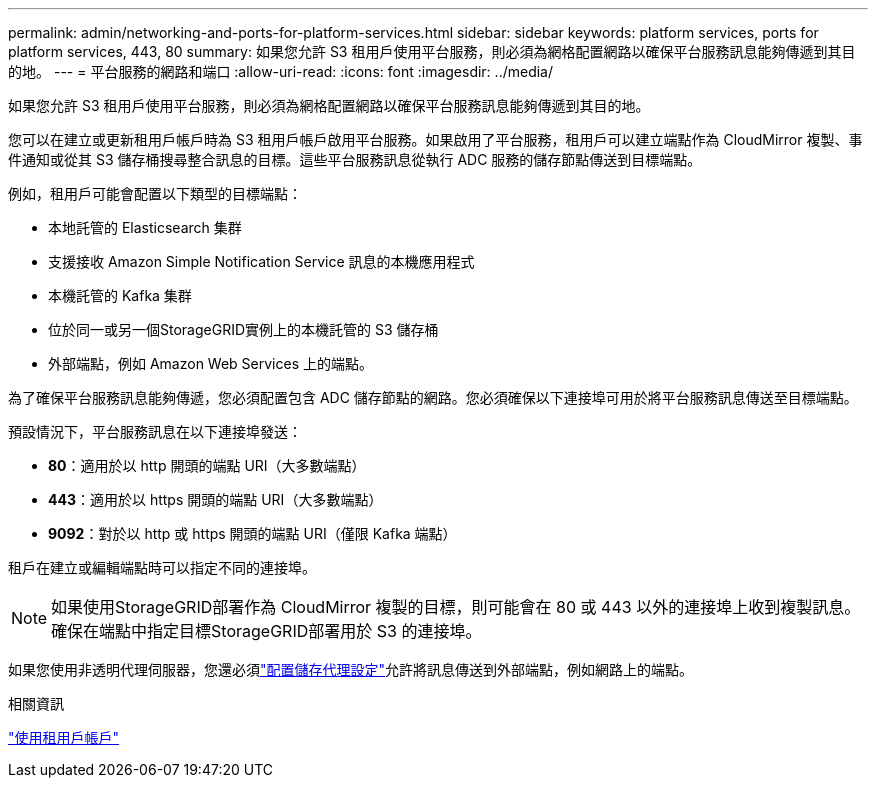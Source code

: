 ---
permalink: admin/networking-and-ports-for-platform-services.html 
sidebar: sidebar 
keywords: platform services, ports for platform services, 443, 80 
summary: 如果您允許 S3 租用戶使用平台服務，則必須為網格配置網路以確保平台服務訊息能夠傳遞到其目的地。 
---
= 平台服務的網路和端口
:allow-uri-read: 
:icons: font
:imagesdir: ../media/


[role="lead"]
如果您允許 S3 租用戶使用平台服務，則必須為網格配置網路以確保平台服務訊息能夠傳遞到其目的地。

您可以在建立或更新租用戶帳戶時為 S3 租用戶帳戶啟用平台服務。如果啟用了平台服務，租用戶可以建立端點作為 CloudMirror 複製、事件通知或從其 S3 儲存桶搜尋整合訊息的目標。這些平台服務訊息從執行 ADC 服務的儲存節點傳送到目標端點。

例如，租用戶可能會配置以下類型的目標端點：

* 本地託管的 Elasticsearch 集群
* 支援接收 Amazon Simple Notification Service 訊息的本機應用程式
* 本機託管的 Kafka 集群
* 位於同一或另一個StorageGRID實例上的本機託管的 S3 儲存桶
* 外部端點，例如 Amazon Web Services 上的端點。


為了確保平台服務訊息能夠傳遞，您必須配置包含 ADC 儲存節點的網路。您必須確保以下連接埠可用於將平台服務訊息傳送至目標端點。

預設情況下，平台服務訊息在以下連接埠發送：

* *80*：適用於以 http 開頭的端點 URI（大多數端點）
* *443*：適用於以 https 開頭的端點 URI（大多數端點）
* *9092*：對於以 http 或 https 開頭的端點 URI（僅限 Kafka 端點）


租戶在建立或編輯端點時可以指定不同的連接埠。


NOTE: 如果使用StorageGRID部署作為 CloudMirror 複製的目標，則可能會在 80 或 443 以外的連接埠上收到複製訊息。確保在端點中指定目標StorageGRID部署用於 S3 的連接埠。

如果您使用非透明代理伺服器，您還必須link:configuring-storage-proxy-settings.html["配置儲存代理設定"]允許將訊息傳送到外部端點，例如網路上的端點。

.相關資訊
link:../tenant/index.html["使用租用戶帳戶"]
